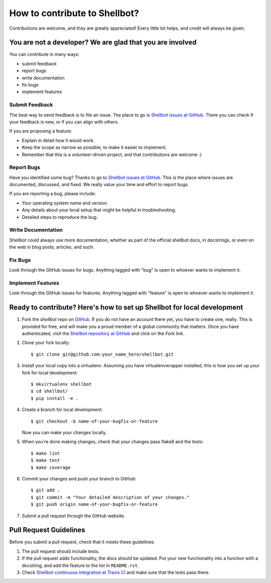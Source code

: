 ==============================
How to contribute to Shellbot?
==============================

Contributions are welcome, and they are greatly appreciated! Every
little bit helps, and credit will always be given.

You are not a developer? We are glad that you are involved
----------------------------------------------------------

You can contribute in many ways:

* submit feedback
* report bugs
* write documentation
* fix bugs
* implement features

Submit Feedback
~~~~~~~~~~~~~~~

The best way to send feedback is to file an issue. The place to go is
`Shellbot issues at GitHub`_. There you can check if your feedback is new, or
if you can align with others.

If you are proposing a feature:

* Explain in detail how it would work.
* Keep the scope as narrow as possible, to make it easier to implement.
* Remember that this is a volunteer-driven project, and that contributions
  are welcome :)

Report Bugs
~~~~~~~~~~~

Have you identified some bug? Thanks to go to `Shellbot issues at GitHub`_.
This is the place where issues are documented, discussed, and fixed. We really
value your time and effort to report bugs.

If you are reporting a bug, please include:

* Your operating system name and version.
* Any details about your local setup that might be helpful in troubleshooting.
* Detailed steps to reproduce the bug.

Write Documentation
~~~~~~~~~~~~~~~~~~~

Shellbot could always use more documentation, whether as part of the
official shellbot docs, in docstrings, or even on the web in blog posts,
articles, and such.

Fix Bugs
~~~~~~~~

Look through the GitHub issues for bugs. Anything tagged with "bug"
is open to whoever wants to implement it.

Implement Features
~~~~~~~~~~~~~~~~~~

Look through the GitHub issues for features. Anything tagged with "feature"
is open to whoever wants to implement it.

Ready to contribute? Here's how to set up Shellbot for local development
------------------------------------------------------------------------

1. Fork the `shellbot` repo on `GitHub`_. If you do not have an account there
   yet, you have to create one, really. This is provided for free, and will
   make you a proud member of a global community that matters. Once you have
   authenticated, visit the `Shellbot repository at GitHub`_ and click
   on the `Fork` link.

2. Clone your fork locally::

    $ git clone git@github.com:your_name_here/shellbot.git

3. Install your local copy into a virtualenv. Assuming you have virtualenvwrapper
   installed, this is how you set up your fork for local development::

    $ mkvirtualenv shellbot
    $ cd shellbot/
    $ pip install -e .

4. Create a branch for local development::

    $ git checkout -b name-of-your-bugfix-or-feature

   Now you can make your changes locally.

5. When you're done making changes, check that your changes pass flake8 and the tests::

    $ make lint
    $ make test
    $ make coverage

6. Commit your changes and push your branch to GitHub::

    $ git add .
    $ git commit -m "Your detailed description of your changes."
    $ git push origin name-of-your-bugfix-or-feature

7. Submit a pull request through the GitHub website.

Pull Request Guidelines
-----------------------

Before you submit a pull request, check that it meets these guidelines:

1. The pull request should include tests.

2. If the pull request adds functionality, the docs should be updated. Put
   your new functionality into a function with a docstring, and add the
   feature to the list in ``README.rst``.

3. Check `Shellbot continuous integration at Travis CI`_
   and make sure that the tests pass there.

.. _`GitHub`: https://github.com/
.. _`Shellbot repository at GitHub`: https://github.com/bernard357/shellbot
.. _`Shellbot issues at GitHub`: https://github.com/bernard357/shellbot/issues
.. _`Shellbot continuous integration at Travis CI`: https://travis-ci.org/bernard357/shellbot
